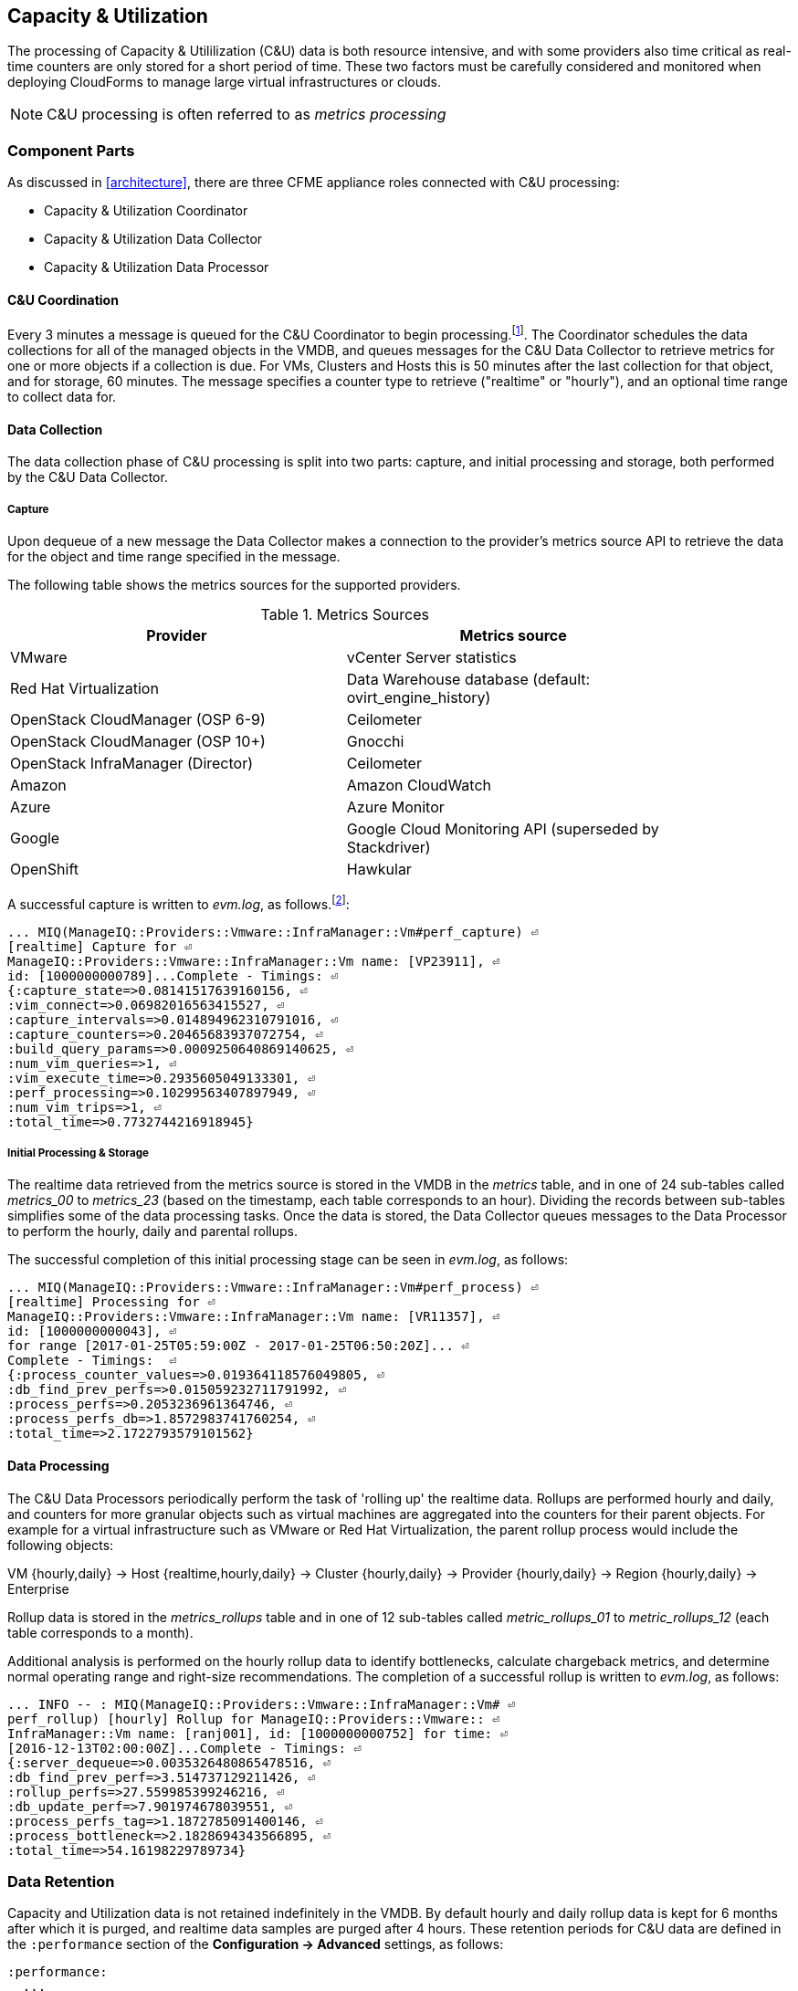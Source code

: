 
[[capacity_and_utilization]]
== Capacity & Utilization

The processing of Capacity & Utililization (C&U) data is both resource intensive, and with some providers also time critical as real-time counters are only stored for a short period of time. These two factors must be carefully considered and monitored when deploying CloudForms to manage large virtual infrastructures or clouds.

[NOTE]
====
C&U processing is often referred to as _metrics processing_
====

=== Component Parts

As discussed in <<architecture>>, there are three CFME appliance roles connected with C&U processing:

* Capacity & Utilization Coordinator
* Capacity & Utilization Data Collector
* Capacity & Utilization Data Processor

==== C&U Coordination

Every 3 minutes a message is queued for the C&U Coordinator to begin processing.footnote:[The default value is 3 minutes, but this can be changed in 'Advanced' settings]. The Coordinator schedules the data collections for all of the managed objects in the VMDB, and queues messages for the C&U Data Collector to retrieve metrics for one or more objects if a collection is due. For VMs, Clusters and Hosts this is 50 minutes after the last collection for that object, and for storage, 60 minutes. The message specifies a counter type to retrieve ("realtime" or "hourly"), and an optional time range to collect data for.

==== Data Collection

The data collection phase of C&U processing is split into two parts: capture, and initial processing and storage, both performed by the C&U Data Collector. 

===== Capture

Upon dequeue of a new message the Data Collector makes a connection to the provider's metrics source API to retrieve the data for the object and time range specified in the message. 

The following table shows the metrics sources for the supported providers.

.Metrics Sources
[width="86%",cols="^50%,^50%",options="header",align="center"]
|=======================================================================
|Provider |Metrics source 
|VMware |vCenter Server statistics
|Red Hat Virtualization |  Data Warehouse database (default: ovirt_engine_history)
|OpenStack CloudManager (OSP 6-9) | Ceilometer
|OpenStack CloudManager (OSP 10+) | Gnocchi
|OpenStack InfraManager (Director) | Ceilometer
|Amazon | Amazon CloudWatch
|Azure | Azure Monitor
|Google | Google Cloud Monitoring API (superseded by Stackdriver)
|OpenShift | Hawkular
|=======================================================================

A successful capture is written to _evm.log_, as follows.footnote:[As with the EMS collection timings, the C&U timings are sometimes incorrect until https://bugzilla.redhat.com/show_bug.cgi?id=1424716 is fixed. When incorrect the correct times can be calculated by subtracting the previous counter values from the current]:

[source,pypy] 
----
... MIQ(ManageIQ::Providers::Vmware::InfraManager::Vm#perf_capture) ⏎
[realtime] Capture for ⏎
ManageIQ::Providers::Vmware::InfraManager::Vm name: [VP23911], ⏎
id: [1000000000789]...Complete - Timings: ⏎
{:capture_state=>0.08141517639160156, ⏎
:vim_connect=>0.06982016563415527, ⏎
:capture_intervals=>0.014894962310791016, ⏎
:capture_counters=>0.20465683937072754, ⏎
:build_query_params=>0.0009250640869140625, ⏎
:num_vim_queries=>1, ⏎
:vim_execute_time=>0.2935605049133301, ⏎
:perf_processing=>0.10299563407897949, ⏎
:num_vim_trips=>1, ⏎
:total_time=>0.7732744216918945}
----

===== Initial Processing & Storage

The realtime data retrieved from the metrics source is stored in the VMDB in the _metrics_ table, and in one of 24 sub-tables called __metrics_00__ to __metrics_23__ (based on the timestamp, each table corresponds to an hour). Dividing the records between sub-tables simplifies some of the data processing tasks. Once the data is stored, the Data Collector queues messages to the Data Processor to perform the hourly, daily and parental rollups.

The successful completion of this initial processing stage can be seen in _evm.log_, as follows:

[source,pypy] 
----
... MIQ(ManageIQ::Providers::Vmware::InfraManager::Vm#perf_process) ⏎
[realtime] Processing for ⏎
ManageIQ::Providers::Vmware::InfraManager::Vm name: [VR11357], ⏎
id: [1000000000043], ⏎
for range [2017-01-25T05:59:00Z - 2017-01-25T06:50:20Z]... ⏎
Complete - Timings:  ⏎
{:process_counter_values=>0.019364118576049805, ⏎
:db_find_prev_perfs=>0.015059232711791992, ⏎
:process_perfs=>0.2053236961364746, ⏎
:process_perfs_db=>1.8572983741760254, ⏎
:total_time=>2.1722793579101562}
----

==== Data Processing

The C&U Data Processors periodically perform the task of 'rolling up' the realtime data. Rollups are performed hourly and daily, and counters for more granular objects such as virtual machines are aggregated into the counters for their parent objects. For example for a virtual infrastructure such as VMware or Red Hat Virtualization, the parent rollup process would include the following objects:

VM {hourly,daily} -> Host {realtime,hourly,daily} -> Cluster {hourly,daily} -> Provider {hourly,daily} -> Region {hourly,daily} -> Enterprise

Rollup data is stored in the __metrics_rollups__ table and in one of 12 sub-tables called __metric_rollups_01__ to __metric_rollups_12__ (each table corresponds to a month).

Additional analysis is performed on the hourly rollup data to identify bottlenecks, calculate chargeback metrics, and determine normal operating range and right-size recommendations. The completion of a successful rollup is written to _evm.log_, as follows:

[source,pypy] 
----
... INFO -- : MIQ(ManageIQ::Providers::Vmware::InfraManager::Vm# ⏎
perf_rollup) [hourly] Rollup for ManageIQ::Providers::Vmware:: ⏎
InfraManager::Vm name: [ranj001], id: [1000000000752] for time: ⏎
[2016-12-13T02:00:00Z]...Complete - Timings: ⏎
{:server_dequeue=>0.0035326480865478516, ⏎
:db_find_prev_perf=>3.514737129211426, ⏎
:rollup_perfs=>27.559985399246216, ⏎
:db_update_perf=>7.901974678039551, ⏎
:process_perfs_tag=>1.1872785091400146, ⏎
:process_bottleneck=>2.1828694343566895, ⏎
:total_time=>54.16198229789734}
----

=== Data Retention

Capacity and Utilization data is not retained indefinitely in the VMDB. By default hourly and daily rollup data is kept for 6 months after which it is purged, and realtime data samples are purged after 4 hours. These retention periods for C&U data are defined in the `:performance` section of the *Configuration -> Advanced* settings, as follows:

[source,pypy] 
----
:performance:
  ...
  :history:
    ...
    :keep_daily_performances: 6.months
    :keep_hourly_performances: 6.months
    :keep_realtime_performances: 4.hours
----

=== Challenges of Scale

The challenges of scale for capacity & utilization are related to the time constraints involved when collecting and processing the data for several thousand objects in fixed time periods, for example:

* Retrieving realtime counters before they are deleted from the EMS
* Rolling up the realtime counters before the records are purged from the VMDB
* Inter-worker message timeout

When capacity & utilization is not collecting and processing the data consistently, other CloudForms capabilities that depend on the metrics - such as chargeback or rightsizing - become unreliable.

The challenges are addressed by adding concurrency - scaling out both the data collection and processing workers - and by keeping each step in the process as short as possible to maximise throughput.

=== Monitoring Capacity & Utilization Performance

As with EMS refresh, C&U data collection has two significant phases that each contribute to the overall performance:

* Extracting and parsing the metrics from the EMS
** Network latency to the EMS
** Time waiting for the EMS to process the capture and return data
** CPU cycles performing initial processing 
* Storing the data into the VMDB
** Network latency to the database
** Database appliance CPU, memory and I/O resources

The line printed to _evm.log_ at the completion of each stage of the operation contains detailed timings, and these can be used to determine bottlenecks. The typical log lines for VMware C&U capture and initial processing can be parsed using a script such as perf_process_timings.rb.footnote:[From https://github.com/RHsyseng/cfme-log-parsing], for example:

[source,pypy] 
----
Capture timings:
  build_query_params:                  0.000940 seconds
  vim_connect:                         1.396388 seconds
  capture_state:                       0.038595 seconds
  capture_intervals:                   0.715417 seconds
  capture_counters:                    1.585664 seconds
  vim_execute_time:                    2.039972 seconds
  perf_processing:                     0.044047 seconds
  num_vim_queries:                     1.000000
  num_vim_trips:                       1.000000
Process timings:
  process_counter_values:              0.043278 seconds
  db_find_prev_perfs:                  0.010970 seconds
  process_perfs:                       0.540629 seconds
  process_perfs_db:                    3.387275 seconds
----

C&U data processing is purely a CPU and database-intensive activity. The rollup timings can be extracted from _evm.log_ in a similar manner

[source,pypy] 
----
Rollup timings:
  db_find_prev_perf:                   0.014738
  rollup_perfs:                        0.193929
  db_update_perf:                      0.059067
  process_perfs_tag:                   0.000054
  process_bottleneck:                  0.005456
  total_time:                          0.372196
----

=== Identifying Capacity and Utilization Problems

The detailed information written to _evm.log_ can be used to identify problems with capacity and utilization

==== Coordinator

With a very large number of managed objects the C&U Coordinator becomes unable to create and queue all of the required `perf_capture_realtime` messages within its own message timeout period of 600 seconds. An indeterminate number of managed objects will have no collections scheduled for that time interval. An extraction of lines from _evm.log_ that illustrates the problem is as follows:

[source,pypy] 
----
... INFO -- : MIQ(MiqGenericWorker::Runner#get_message_via_drb) ⏎
Message id: [10000221979280], MiqWorker id: [10000001075231], ⏎
Zone: [OCP], Role: [ems_metrics_coordinator], Server: [], ⏎
Ident: [generic], Target id: [], Instance id: [], Task id: [], ⏎
Command: [Metric::Capture.perf_capture_timer], Timeout: [600], ⏎
Priority: [20], State: [dequeue], Deliver On: [], Data: [], ⏎
Args: [], Dequeued in: [2.425676767] seconds

... INFO -- : MIQ(Metric::Capture.perf_capture_timer) Queueing ⏎
performance capture...

... INFO -- : MIQ(MiqQueue.put) Message id: [10000221979391],  ⏎
id: [], Zone: [OCP], Role: [ems_metrics_collector], Server: [], ⏎
Ident: [openshift_enterprise], Target id: [], ⏎
Instance id: [10000000000113], Task id: [], ⏎
Command: [ManageIQ::Providers::Kubernetes::ContainerManager:: ⏎
ContainerNode.perf_capture_realtime], Timeout: [600], ⏎
Priority: [100], State: [ready], Deliver On: [], Data: [], ⏎
Args: [2017-03-23 20:59:00 UTC, 2017-03-24 18:33:23 UTC]

...

... INFO -- : MIQ(MiqQueue.put) Message id: [10000221990773],  ⏎
id: [], Zone: [OCP], Role: [ems_metrics_collector], Server: [], ⏎
Ident: [openshift_enterprise], Target id: [], ⏎
Instance id: [10000000032703], Task id: [], ⏎
Command: [ManageIQ::Providers::Kubernetes::ContainerManager:: ⏎
ContainerGroup.perf_capture_realtime], Timeout: [600], ⏎
Priority: [100], State: [ready], Deliver On: [], Data: [], ⏎
Args: [2017-03-24 18:10:20 UTC, 2017-03-24 18:43:15 UTC]

... ERROR -- : MIQ(MiqQueue#deliver) Message id: [10000221979280], ⏎
timed out after 600.002976954 seconds.  Timeout threshold [600]
----

Such problems can be detected by looking for message timeouts in the log using a command such as the following:

[source,pypy] 
----
egrep "Message id: \[\d+\], timed out after" evm.log
----

Any lines matched by this search can be traced back using the PID field in the log line to determine the operation that was in process when the message timeout occurred.

==== Data Collection

Some providers keep realtime performance data for a limited time period, and if not retrieved in that time period, it is lost. For example VMware ESXi servers sample performance counter instances for themselves and the virtual machines running on them every 20 seconds, and maintain 180 realtime instance data points for a rolling 60 minute period. Similarly the OpenStack Gnocchi 'low' and 'high' archive policies on OSP 10+ only retain the finest granularity collection points for one hour (although this is configurable). There is therefore a 60 minute window during which performance information for each VMware or OpenStack element must be collected. If the performance data samples are not collected before that rolling 60 minutes is up, the data is lost.

The C&U Coordinator schedules a new VM, host or cluster realtime performance collection 50 minutes after the last data sample was collected for that object. This allows up to 10 minutes for the message to be dequeued and processed, before the realtime metrics are captured. In a large VMware or OpenStack environment the messages for the C&U Data Collectors can take longer than 10 minutes to be dequeued, meaning that some realtime data samples are lost. As the environment grows (more VMs) the problem slowly becomes worse. 

There are several types of log line written to _evm.log_ that can indicate C&U data collection problems.

===== Long Dequeue Times

Searching for the string "MetricsCollectorWorker::Runner#get_message_via_drb" will show the log lines printed when the C&U Data Collector messages are dequeued. A "Dequeued in" value higher than 600 seconds is likely to result in lost realtime data for VMware or OpenStack providers.

[source,pypy] 
----
... INFO -- : MIQ(ManageIQ::Providers::Vmware::InfraManager:: ⏎
MetricsCollectorWorker::Runner#get_message_via_drb) ⏎
Message id: [1000032258093], MiqWorker id: [1000000120960], ⏎
Zone: [VMware], Role: [ems_metrics_collector], Server: [], ⏎
Ident: [vmware], Target id: [], Instance id: [1000000000060], ⏎
Task id: [], Command: [ManageIQ::Providers::Vmware::InfraManager:: ⏎
Vm.perf_capture_realtime], Timeout: [600], Priority: [100], ⏎
State: [dequeue], Deliver On: [], Data: [], Args: [], ⏎
Dequeued in: [789.95923544] seconds
----

===== Missing Data Samples - Data Collection

Searching for the string "expected to get data" can reveal whether requested data sample points were not available for retrieval from the EMS, as follows:

[source,pypy] 
----
... WARN -- : MIQ(ManageIQ::Providers::Vmware::InfraManager::HostEsx ⏎
#perf_capture) [realtime] For ManageIQ::Providers::Vmware:: ⏎
InfraManager::HostEsx name: [esx04], id: [1000000000023], ⏎
expected to get data as of [2016-12-13T01:20:00Z], ⏎
but got data as of [2016-12-13T02:00:20Z].
----

===== Missing Data Samples - Data Loading

Searching for the string "performance rows...Complete" reveals the number of performance rows that were successfully processed and loaded into the VMDB, as follows:

[source,pypy] 
----
...  INFO -- : MIQ(ManageIQ::Providers::Vmware::InfraManager::Vm# ⏎
perf_process) [realtime] Processing 138 performance rows...Complete ⏎
- Added 138 / Updated 0
----

For VMware this should be less than 180 per collection interval (180 points is the maximum retained for an hour). The presence of a number of lines with a value of 180 usually indicates that some realtime data samples have been lost.

===== Unresponsive Provider

In some cases the CloudForms processes are working as expected, but the provider EMS is overloaded and not responding to API requests. To determine the relative EMS connection and query times for a VMware provider, the ':vim_connect' and ':vim_execute_time' timing counters from _evm.log_ can be plotted. For this example the perf_process_timings.rb script can be used, as follows:

[source,pypy] 
----
ruby ~/git/cfme-log-parsing/perf_process_timings.rb ⏎
-i evm.log -o perf_process_timings.out

egrep -A 22 "Worker PID:\s+10563" perf_process_timings.out | ⏎
grep vim_connect | awk '{print $2}' > vim_connect_times.txt

egrep -A 22 "Worker PID:\s+10563" perf_process_timings.out | ⏎
grep vim_execute_time | awk '{print $2}' > vim_execute_times.txt
----

The contents of the two text files can then be plotted, as shown in <<i6-1>>.

[[i6-1]]
.VMware Provider C&U Connect and Execute Timings, Single Worker, 24 Hour Period
image::images/vim_timings.png[Screenshot,600,align="center"]
{zwsp} +

In this example the stacked lines show a consistent connect time, and an execute time that is slightly fluctuating but still within acceptable bounds for reliable data collection.

==== Data Processing

The rollup and associated bottleneck and performance processing of the C&U data is less time sensitive, although must still be completed in the 4 hour realtime performance data retention period. 

With a very large number of managed objects and insufficient worker processes, the time taken to process the realtime data can exceed the 4 hour period, meaning that that data is lost. The time taken to process the hourly rollups can exceed an hour, and the rollup process never keeps up with the rate of messages.

The count of messages queued for processing by the Data Processor can be extracted from _evm.log_, as follows:

[source,pypy] 
----
grep 'count for state=\["ready"\]' evm.log | ⏎
egrep -o "\"ems_metrics_processor\"=>[[:digit:]]+"

"ems_metrics_processor"=>16612
"ems_metrics_processor"=>16494
"ems_metrics_processor"=>12073
"ems_metrics_processor"=>12448
"ems_metrics_processor"=>13015
...
----

The "Dequeued in" and "Delivered in" times for messages processed by the MiqEmsMetricsProcessorWorkers can be used as guidelines for overall throughput, for example:

[source,pypy] 
----
... INFO -- : MIQ(MiqEmsMetricsProcessorWorker::Runner# ⏎
get_message_via_drb) Message id: [1000032171247], MiqWorker id: ⏎
[1000000253077], Zone: [VMware], Role: [ems_metrics_processor], ⏎
Server: [], Ident: [ems_metrics_processor], Target id: [], ⏎
Instance id: [1000000001228], Task id: [], ⏎
Command: [ManageIQ::Providers::Vmware::InfraManager::Vm.perf_rollup], ⏎
Timeout: [1800], Priority: [100], State: [dequeue], ⏎
Deliver On: [2016-12-13 03:00:00 UTC], Data: [], ⏎
Args: ["2016-12-13T02:00:00Z", "hourly"], ⏎
Dequeued in: [243.967960013] seconds

... INFO -- : MIQ(MiqQueue#delivered) Message id: [1000032171247], ⏎
State: [ok], ⏎
Delivered in [0.202901147] seconds
----

When C&U is operating correctly, for each time-profile instance there should be one daily record and at least 24 hourly records for each powered-on VM. There should also be at most 5 of the metrics_## tables that contain more than zero records. 

The following SQL query can be used to detect this where the VM rollups are suspected of not being complete.

[source,pypy] 
----
select resource_id, date_trunc('day',timestamp) as collect_date, ⏎
resource_type, capture_interval_name, count(*) 
from metric_rollups
where resource_type like '%Vm%' 
group by resource_id, collect_date, resource_type, capture_interval_name
order by resource_id, collect_date, resource_type, capture_interval_name, count
;
 ..._id | collect_date        | resource_type | capture_int... | count
--------+---------------------+---------------+----------------+-------
...
      4 | 2017-03-17 00:00:00 | VmOrTemplate  | daily          |     1
      4 | 2017-03-17 00:00:00 | VmOrTemplate  | hourly         |    24
      4 | 2017-03-18 00:00:00 | VmOrTemplate  | daily          |     1
      4 | 2017-03-18 00:00:00 | VmOrTemplate  | hourly         |    24
      4 | 2017-03-19 00:00:00 | VmOrTemplate  | daily          |     1
      4 | 2017-03-19 00:00:00 | VmOrTemplate  | hourly         |    24
      4 | 2017-03-20 00:00:00 | VmOrTemplate  | daily          |     1
      4 | 2017-03-20 00:00:00 | VmOrTemplate  | hourly         |    24
...
----

=== Recovering From Capacity and Utilization Problems

If C&U realtime data is not collected it is generally lost. Some historical information is retrievable using C&U gap collection (see <<i6-2>>), but this is of a lower granularity than the realtime metrics that are usually collected. Gap collection is fully supported with VMware providers, but also works in a more limited capacity with some other providers such as OpenShift.

[[i6-2]]
.C&U Gap Collection
image::images/gap_collection.png[Screenshot,600,align="center"]
{zwsp} +

=== Tuning Capacity and Utilization

Tuning capacity and utilization generally involves ensuring that the VMDB is running optimally, and adding workers and CFME appliances to scale out the processing capability. 

==== Scheduling

Messages for the __ems_metrics_coordinator__ (C&U coordinator) server role are processed by a Generic or Priority worker. These workers also process automation messages, which are often long-running. For larger CloudForms installations it can be beneficial to separate the C&U Coordinator and Automation Engine server roles onto different CFME appliances.

==== Data Collection

The __metrics_00__ to __metrics_23__ VMDB tables have a high rate of insertions and deletions, and benefit from regular reindexing. The database maintenance scripts that can be installed from *appliance_console* run a `/usr/bin/hourly_reindex_metrics_tables` script that reindexes one of the tables every hour. 

If realtime data samples are regularly being lost, there are two remedial measures that can be taken.

===== Increasing the Number of Data Collectors

The default number of C&U Data Collector workers per appliance is 2. This can be increased to a maximum of 9, although consideration should be given to the additional CPU and memory requirements that an increased number of workers will place on an appliance. It may be more appropriate to add further appliances and scale horizontally. 

For larger CloudForms installations it can be beneficial to separate the C&U Data Collector and Automation Engine server roles onto different CFME appliances, as both are resource intensive. Very large CloudForms installations (managing several thousand objects) may benefit from dedicated CFME appliances in the provider zones exclusively running the C&U data collector role.

===== Reducing the Collection Interval

The collection interval can be reduced from 50 minutes to a smaller value (for example 20-30 minutes) allowing more time for collection scheduling and for queuing wait time. The delay or "capture threshold" is defined in the `:performance` section of the *Configuration -> Advanced* settings, as follows:

[source,pypy] 
----
:performance:
  :capture_threshold:
    :ems_cluster: 50.minutes
    :host: 50.minutes
    :storage: 60.minutes
    :vm: 50.minutes
----

Reducing the collection interval places a higher overall load on both the EMS and CloudForms appliances, so this option should be considered with caution. 

==== Data Processing

If C&U data processing is taking too long to process the rollups for all objects, the number of C&U Data Processor workers can be increased from the default of 2 up to a maximum of 4 per appliance. As before, consideration should be given to the additional CPU and memory requirements that an increased number of workers will place on an appliance. Adding further CFME appliances to the zone may be more appropriate.

For larger CloudForms installations it can be beneficial to separate the C&U Data Processor and Automation Engine server roles onto different CFME appliances, as both are resource intensive. CloudForms installations managing several thousand objects may benefit from dedicated CFME appliances in the provider zones exclusively running the C&U Data Processor role.
